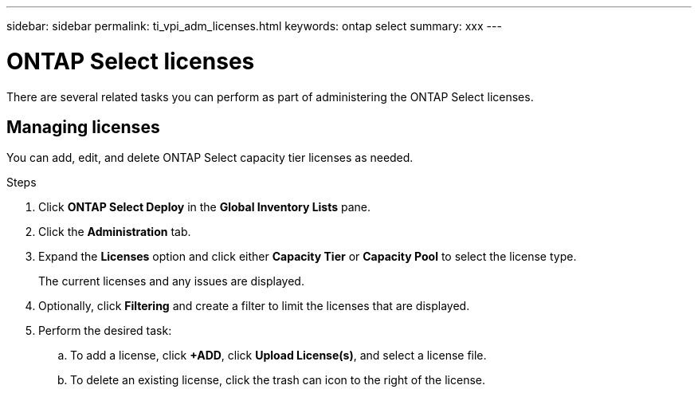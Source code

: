 ---
sidebar: sidebar
permalink: ti_vpi_adm_licenses.html
keywords: ontap select
summary: xxx
---

= ONTAP Select licenses
:hardbreaks:
:nofooter:
:icons: font
:linkattrs:
:imagesdir: ./media/

[.lead]
There are several related tasks you can perform as part of administering the ONTAP Select licenses.

== Managing licenses

You can add, edit, and delete ONTAP Select capacity tier licenses as needed.

.Steps

. Click *ONTAP Select Deploy* in the *Global Inventory Lists* pane.
. Click the *Administration* tab.
. Expand the *Licenses* option and click either *Capacity Tier* or *Capacity Pool* to select the license type.
+
The current licenses and any issues are displayed.

. Optionally, click *Filtering* and create a filter to limit the licenses that are displayed.

. Perform the desired task:
.. To add a license, click *+ADD*, click *Upload License(s)*, and select a license file.
.. To delete an existing license, click the trash can icon to the right of the license.
